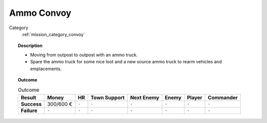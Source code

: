 .. _mission_ammo_convoy:


Ammo Convoy
=============

Category
    :ref:`mission_category_convoy`

.. topic:: Description

  -  Moving from outpost to outpost with an ammo truck.
  -  Spare the ammo truck for some nice loot and a new source ammo truck to rearm vehicles and emplacements.



.. topic:: Outcome

   .. list-table:: Outcome
      :header-rows: 1

      * - Result
        - Money
        - HR
        - Town Support
        - Next Enemy
        - Enemy
        - Player
        - Commander

      * - **Success**
        - 300/600 €
        - ``-``
        - ``-``
        - ``-``
        - ``-``
        - ``-``
        - ``-``

      * - **Failure**
        - ``-``
        - ``-``
        - ``-``
        - ``-``
        - ``-``
        - ``-``
        - ``-``
